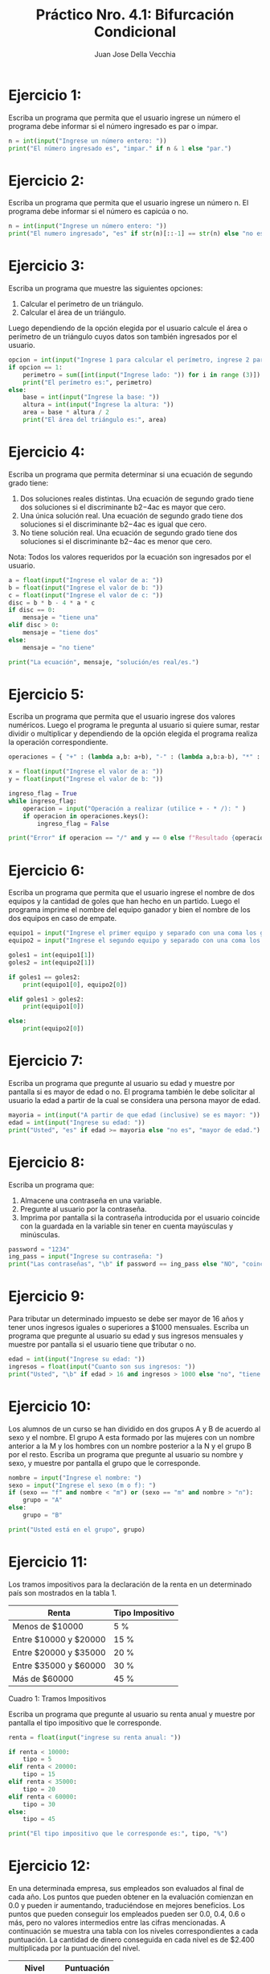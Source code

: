 #+TITLE: Práctico Nro. 4.1: Bifurcación Condicional
#+AUTHOR: Juan Jose Della Vecchia
#+STARTUP: overview

* Ejercicio 1:
Escriba un programa que permita que el usuario ingrese un
número el programa debe informar si el número ingresado es par o
impar.
#+begin_src python
n = int(input("Ingrese un número entero: "))
print("El número ingresado es", "impar." if n & 1 else "par.")
#+end_src

* Ejercicio 2:
Escriba un programa que permita que el usuario ingrese un
número n. El programa debe informar si el número es capicúa o no.
#+begin_src python
n = int(input("Ingrese un número entero: "))
print("El numero ingresado", "es" if str(n)[::-1] == str(n) else "no es", "capicúa.")
#+end_src

* Ejercicio 3:
Escriba un programa que muestre las siguientes opciones:
1. Calcular el perímetro de un triángulo.
2. Calcular el área de un triángulo.
Luego dependiendo de la opción elegida por el usuario calcule el área
o perímetro de un triángulo cuyos datos son también ingresados por el
usuario.
#+begin_src python
opcion = int(input("Ingrese 1 para calcular el perímetro, ingrese 2 para calcular el área: "))
if opcion == 1:
    perimetro = sum([int(input("Ingrese lado: ")) for i in range (3)])
    print("El perímetro es:", perimetro)
else:
    base = int(input("Ingrese la base: "))
    altura = int(input("Ingrese la altura: "))
    area = base * altura / 2
    print("El área del triángulo es:", area)
#+end_src

* Ejercicio 4:
Escriba un programa que permita determinar si una ecuación
de segundo grado tiene:
1. Dos soluciones reales distintas. Una ecuación de segundo grado
   tiene dos soluciones si el discriminante b2−4ac es mayor que cero.
2. Una única solución real. Una ecuación de segundo grado tiene dos
   soluciones si el discriminante b2−4ac es igual que cero.
3. No tiene solución real. Una ecuación de segundo grado tiene dos
   soluciones si el discriminante b2−4ac es menor que cero.
Nota: Todos los valores requeridos por la ecuación son ingresados por
el usuario.
#+begin_src python
a = float(input("Ingrese el valor de a: "))
b = float(input("Ingrese el valor de b: "))
c = float(input("Ingrese el valor de c: "))
disc = b * b - 4 * a * c
if disc == 0:
    mensaje = "tiene una"
elif disc > 0:
    mensaje = "tiene dos"
else:
    mensaje = "no tiene"

print("La ecuación", mensaje, "solución/es real/es.")
#+end_src

* Ejercicio 5:
Escriba un programa que permita que el usuario ingrese dos
valores numéricos. Luego el programa le pregunta al usuario si quiere
sumar, restar dividir o multiplicar y dependiendo de la opción elegida
el programa realiza la operación correspondiente.
#+begin_src python
operaciones = { "+" : (lambda a,b: a+b), "-" : (lambda a,b:a-b), "*" : (lambda a,b: a*b), "/" : (lambda a,b: a/b) }

x = float(input("Ingrese el valor de a: "))
y = float(input("Ingrese el valor de b: "))

ingreso_flag = True
while ingreso_flag:
    operacion = input("Operación a realizar (utilice + - * /): " )
    if operacion in operaciones.keys():
        ingreso_flag = False

print("Error" if operacion == "/" and y == 0 else f"Resultado {operaciones[operacion](x,y)}")
#+end_src

* Ejercicio 6:
Escriba un programa que permita que el usuario ingrese el
nombre de dos equipos y la cantidad de goles que han hecho en un
partido. Luego el programa imprime el nombre del equipo ganador y
bien el nombre de los dos equipos en caso de empate.
#+begin_src python
equipo1 = input("Ingrese el primer equipo y separado con una coma los goles: ").split(",")
equipo2 = input("Ingrese el segundo equipo y separado con una coma los goles: ").split(",")

goles1 = int(equipo1[1])
goles2 = int(equipo2[1])

if goles1 == goles2:
    print(equipo1[0], equipo2[0])

elif goles1 > goles2:
    print(equipo1[0])

else:
    print(equipo2[0])
#+end_src

* Ejercicio 7:
Escriba un programa que pregunte al usuario su edad y muestre
por pantalla si es mayor de edad o no. El programa también le debe
solicitar al usuario la edad a partir de la cual se considera una persona
mayor de edad.
#+begin_src python
mayoria = int(input("A partir de que edad (inclusive) se es mayor: "))
edad = int(input("Ingrese su edad: "))
print("Usted", "es" if edad >= mayoria else "no es", "mayor de edad.")
#+end_src

* Ejercicio 8:
Escriba un programa que:
1. Almacene una contraseña en una variable.
2. Pregunte al usuario por la contraseña.
3. Imprima por pantalla si la contraseña introducida por el usuario
   coincide con la guardada en la variable sin tener en cuenta
   mayúsculas y minúsculas.
#+begin_src python
password = "1234"
ing_pass = input("Ingrese su contraseña: ")
print("Las contraseñas", "\b" if password == ing_pass else "NO", "coinciden.")
#+end_src

* Ejercicio 9:
Para tributar un determinado impuesto se debe ser mayor de
16 años y tener unos ingresos iguales o superiores a $1000 mensuales.
Escriba un programa que pregunte al usuario su edad y sus ingresos
mensuales y muestre por pantalla si el usuario tiene que tributar o no.
#+begin_src python
edad = int(input("Ingrese su edad: "))
ingresos = float(input("Cuanto son sus ingresos: "))
print("Usted", "\b" if edad > 16 and ingresos > 1000 else "no", "tiene que tributar")
#+end_src

* Ejercicio 10:
Los alumnos de un curso se han dividido en dos grupos A y
B de acuerdo al sexo y el nombre. El grupo A esta formado por las
mujeres con un nombre anterior a la M y los hombres con un nombre
posterior a la N y el grupo B por el resto. Escriba un programa que
pregunte al usuario su nombre y sexo, y muestre por pantalla el grupo
que le corresponde.
#+begin_src python
nombre = input("Ingrese el nombre: ")
sexo = input("Ingrese el sexo (m o f): ")
if (sexo == "f" and nombre < "m") or (sexo == "m" and nombre > "n"):
    grupo = "A"
else:
    grupo = "B"

print("Usted está en el grupo", grupo)
#+end_src

* Ejercicio 11:
Los tramos impositivos para la declaración de la renta en un
determinado país son mostrados en la tabla 1.

| Renta                 | Tipo Impositivo |
|-----------------------+-----------------|
| Menos de $10000       | 5 %             |
| Entre $10000 y $20000 | 15 %            |
| Entre $20000 y $35000 | 20 %            |
| Entre $35000 y $60000 | 30 %            |
| Más de $60000         | 45 %            |
Cuadro 1: Tramos Impositivos

Escriba un programa que pregunte al usuario su renta anual y muestre
por pantalla el tipo impositivo que le corresponde.
#+begin_src python
renta = float(input("ingrese su renta anual: "))

if renta < 10000:
    tipo = 5
elif renta < 20000:
    tipo = 15
elif renta < 35000:
    tipo = 20
elif renta < 60000:
    tipo = 30
else:
    tipo = 45

print("El tipo impositivo que le corresponde es:", tipo, "%")
#+end_src

* Ejercicio 12:
En una determinada empresa, sus empleados son evaluados
al final de cada año. Los puntos que pueden obtener en la evaluación
comienzan en 0.0 y pueden ir aumentando, traduciéndose en mejores
beneficios. Los puntos que pueden conseguir los empleados pueden ser
0.0, 0.4, 0.6 o más, pero no valores intermedios entre las cifras mencionadas.
A continuación se muestra una tabla con los niveles correspondientes
a cada puntuación. La cantidad de dinero conseguida en cada
nivel es de $2.400 multiplicada por la puntuación del nivel.

| Nivel       | Puntuación |
|-------------+------------|
| Inaceptable |        0.0 |
| Aceptable   |        0.4 |
| Meritorio   |  0.6 o más |

Escriba un programa que lea la puntuación del usuario e indique su
nivel de rendimiento, así como la cantidad de dinero que recibirá el
usuario.
#+begin_src python
puntaje = float(input("Ingrese la puntuación del empleado: "))

if puntaje == 0.0:
    nivel = "Inaceptable"
    bonus = 0
elif puntaje == 0.4:
    nivel = "Aceptable"
    bonus 0 0.4
else:
    nivel = "Meritorio"
    bonus = 0.6

importe = 2400 * bonus
print("Nivel de rendimiento", nivel)
print("Dinero conseguido:", importe)
#+end_src

* Ejercicio 13:
Escriba un programa para una empresa que tiene salas de
juegos para todas las edades y quiere calcular de forma automática
el precio que debe cobrar a sus clientes por entrar. El programa debe
preguntar al usuario la edad del cliente y mostrar el precio de la entrada.
Si el cliente es menor de 4 años puede entrar gratis, si tiene entre 4 y
18 años debe pagar $5 y si es mayor de 18 años, $10.
#+begin_src python
edad = int(input("Ingrese la edad: "))

if edad < 4:
    precio = 0
elif edad <=18:
    precio = 5
else:
    precio = 10

print("El precio de la entrada es:", f"$ {precio}" if precio > 0 else "gratis")
#+end_src

* Ejercicio 14:
La pizzería Roma ofrece pizzas vegetarianas y no vegetarianas
a sus clientes. Los ingredientes para cada tipo de pizza aparecen a
continuación:
1. Ingredientes vegetarianos: Pimiento y tofu.
2. Ingredientes no vegetarianos: Peperoni, Jamón y Salmón.
Escriba un programa que pregunte al usuario si quiere una pizza ve-
getariana o no, y en función de su respuesta le muestre un menú con
los ingredientes disponibles para que elija. Solo se puede elegir un
ingrediente además de la mozzarella y el tomate que están en todas las
pizzas. Al final se debe mostrar por pantalla si la pizza elegida es
vegetariana o no y todos los ingredientes que lleva.
#+begin_src python
menu = dict()
menu["vegetariano"]    = [ "Pimiento",   "Tofu" ]
menu["no vegetariano"] = [ "Peperoni",   "Jamón", "Salmón" ]
ingredientes  = [ "Mozzarella", "Tomate" ]

tipos_de_menu = list(menu.keys())
print(*[ f"\n{i+1} - {tipos_de_menu[i]}" for i in range(len(tipos_de_menu)) ] )
indice_menu_elegido = int(input("Seleccione el tipo de menú: ")) - 1

menu_elegido = menu[tipos_de_menu[indice_menu_elegido]]

print( *[ f"\n{i+1} - {menu_elegido[i]}" for i in range(len(menu_elegido)) ] )
indice_ingrediente = int(input("Elija ingrediente: ")) - 1

ingredientes.append(menu_elegido[indice_ingrediente])

print("\nLista de ingredientes:\n", *[f"- {i}\n" for i in ingredientes])
#+end_src
